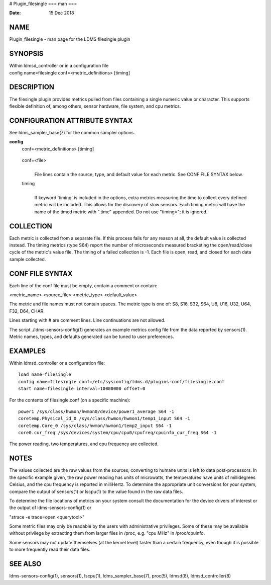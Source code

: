# Plugin_filesingle
===
man
===

:Date:   15 Dec 2018

NAME
====

Plugin_filesingle - man page for the LDMS filesingle plugin

SYNOPSIS
========

| Within ldmsd_controller or in a configuration file
| config name=filesingle conf=<metric_definitions> [timing]

DESCRIPTION
===========

The filesingle plugin provides metrics pulled from files containing a
single numeric value or character. This supports flexible definition of,
among others, sensor hardware, file system, and cpu metrics.

CONFIGURATION ATTRIBUTE SYNTAX
==============================

See ldms_sampler_base(7) for the common sampler options.

**config**
   | conf=<metric_definitions> [timing]

..

   conf=<file>
      | 
      | File lines contain the source, type, and default value for each
        metric. See CONF FILE SYNTAX below.

   timing
      | 
      | If keyword 'timing' is included in the options, extra metrics
        measuring the time to collect every defined metric will be
        included. This allows for the discovery of slow sensors. Each
        timing metric will have the name of the timed metric with
        ".time" appended. Do not use "timing="; it is ignored.

COLLECTION
==========

Each metric is collected from a separate file. If this process fails for
any reason at all, the default value is collected instead. The timing
metrics (type S64) report the number of microseconds measured bracketing
the open/read/close cycle of the metric's value file. The timing of a
failed collection is -1. Each file is open, read, and closed for each
data sample collected.

CONF FILE SYNTAX
================

Each line of the conf file must be empty, contain a comment or contain:

<metric_name> <source_file> <metric_type> <default_value>

The metric and file names must not contain spaces. The metric type is
one of: S8, S16, S32, S64, U8, U16, U32, U64, F32, D64, CHAR.

Lines starting with # are comment lines. Line continuations are not
allowed.

The script ./ldms-sensors-config(1) generates an example metrics config
file from the data reported by sensors(1). Metric names, types, and
defaults generated can be tuned to user preferences.

EXAMPLES
========

Within ldmsd_controller or a configuration file:

::

   load name=filesingle
   config name=filesingle conf=/etc/sysconfig/ldms.d/plugins-conf/filesingle.conf
   start name=filesingle interval=10000000 offset=0

For the contents of filesingle.conf (on a specific machine):

::

   power1 /sys/class/hwmon/hwmon0/device/power1_average S64 -1
   coretemp.Physical_id_0 /sys/class/hwmon/hwmon1/temp1_input S64 -1
   coretemp.Core_0 /sys/class/hwmon/hwmon1/temp2_input S64 -1
   core0.cur_freq /sys/devices/system/cpu/cpu0/cpufreq/cpuinfo_cur_freq S64 -1

The power reading, two temperatures, and cpu frequency are collected.

NOTES
=====

The values collected are the raw values from the sources; converting to
humane units is left to data post-processors. In the specific example
given, the raw power reading has units of microwatts, the temperatures
have units of millidegrees Celsius, and the cpu frequency is reported in
milliHertz. To determine the appropriate unit conversions for your
system, compare the output of sensors(1) or lscpu(1) to the value found
in the raw data files.

To determine the file locations of metrics on your system consult the
documentation for the device drivers of interest or the output of
ldms-sensors-config(1) or

"strace -e trace=open <querytool>"

Some metric files may only be readable by the users with administrative
privileges. Some of these may be available without privilege by
extracting them from larger files in /proc, e.g. "cpu MHz" in
/proc/cpuinfo.

Some sensors may not update themselves (at the kernel level) faster than
a certain frequency, even though it is possible to more frequently read
their data files.

SEE ALSO
========

ldms-sensors-config(1), sensors(1), lscpu(1), ldms_sampler_base(7),
proc(5), ldmsd(8), ldmsd_controller(8)
